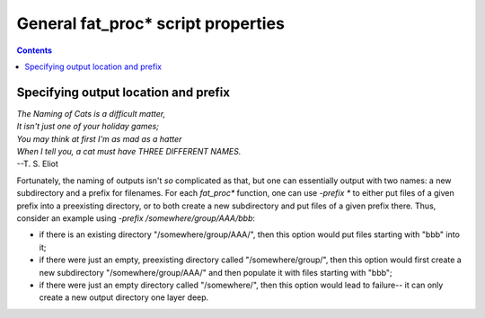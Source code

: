 .. _FATPREP_genprops:

General fat_proc\* script properties
==================================

.. contents::
   :depth: 3

Specifying output location and prefix
-------------------------------------

| *The Naming of Cats is a difficult matter,*
| *It isn't just one of your holiday games;*
| *You may think at first I'm as mad as a hatter*
| *When I tell you, a cat must have THREE DIFFERENT NAMES.*
| --T. S. Eliot

Fortunately, the naming of outputs isn't *so* complicated as that, but
one can essentially output with two names: a new subdirectory and a
prefix for filenames.  For each `fat_proc*` function, one can use
`-prefix *` to either put files of a given prefix into a preexisting
directory, or to both create a new subdirectory and put files of a
given prefix there.  Thus, consider an example using `-prefix
/somewhere/group/AAA/bbb`:

* if there is an existing directory "/somewhere/group/AAA/", then this
  option would put files starting with "bbb" into it;

* if there were just an empty, preexisting directory called
  "/somewhere/group/", then this option would first create a new
  subdirectory "/somewhere/group/AAA/" and then populate it with files
  starting with "bbb";

* if there were just an empty directory called "/somewhere/", then
  this option would lead to failure-- it can only create a new output
  directory one layer deep.
